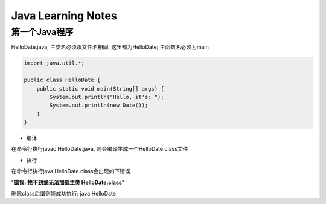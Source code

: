 Java Learning Notes
========================

..

第一个Java程序
-------------------

HelloDate.java, 主类名必须跟文件名相同, 这里都为HelloDate; 主函数名必须为main

.. code::

    import java.util.*;

    public class HelloDate {
        public static void main(String[] args) {
            System.out.println("Hello, it's: ");
            System.out.println(new Date());
        }
    }

* 编译

在命令行执行javac HelloDate.java, 则会编译生成一个HelloDate.class文件

* 执行

在命令行执行java HelloDate.class会出现如下错误

"**错误: 找不到或无法加载主类 HelloDate.class**"

删除class后缀则能成功执行: java HelloDate


